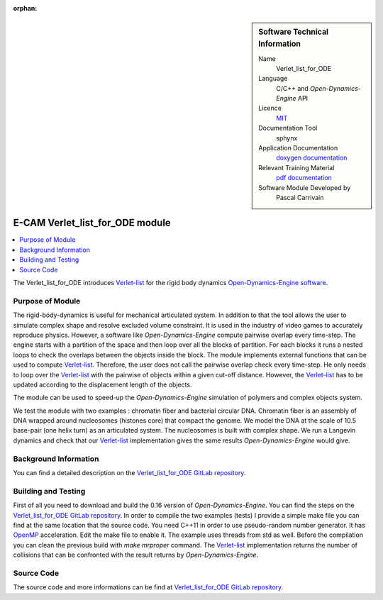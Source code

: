 :orphan:

..  sidebar:: Software Technical Information

  Name
    Verlet_list_for_ODE

  Language
    C/C++ and *Open-Dynamics-Engine* API

  Licence
    `MIT <https://opensource.org/licenses/mit-license>`_

  Documentation Tool
    sphynx

  Application Documentation
    `doxygen documentation <https://gitlab.com/pcarrivain/fibre_ode/-/blob/master/latex/refman.pdf>`_

  Relevant Training Material
    `pdf documentation <https://gitlab.com/pcarrivain/fibre_ode>`_

  Software Module Developed by
    Pascal Carrivain


.. _Verlet_list_for_ODE:

################################
E-CAM Verlet_list_for_ODE module
################################

..  contents:: :local:

The Verlet_list_for_ODE introduces `Verlet-list <https://en.wikipedia.org/wiki/Verlet_list>`_
for the rigid body dynamics `Open-Dynamics-Engine software <http://ode.org/>`_.

Purpose of Module
_________________

The rigid-body-dynamics is useful for mechanical articulated system.
In addition to that the tool allows the user to simulate complex shape
and resolve excluded volume constraint.
It is used in the industry of video games to accurately reproduce physics.
However, a software like *Open-Dynamics-Engine* compute pairwise overlap every time-step.
The engine starts with a partition of the space and then loop over all the blocks of partition.
For each blocks it runs a nested loops to check the overlaps between the objects inside the block.
The module implements external functions that can be used to compute
`Verlet-list <https://en.wikipedia.org/wiki/Verlet_list>`_.
Therefore, the user does not call the pairwise overlap check every time-step.
He only needs to loop over the `Verlet-list <https://en.wikipedia.org/wiki/Verlet_list>`_
with the pairwise of objects within a given cut-off distance.
However, the `Verlet-list <https://en.wikipedia.org/wiki/Verlet_list>`_
has to be updated according to the displacement length of the objects.

The module can be used to speed-up the *Open-Dynamics-Engine*
simulation of polymers and complex objects system.

We test the module with two examples : chromatin fiber and bacterial circular DNA.
Chromatin fiber is an assembly of DNA wrapped around nucleosomes (histones core)
that compact the genome.
We model the DNA at the scale of 10.5 base-pair (one helix turn) as an articulated system.
The nucleosomes is built with complex shape.
We run a Langevin dynamics and check that our `Verlet-list <https://en.wikipedia.org/wiki/Verlet_list>`_
implementation gives the same results *Open-Dynamics-Engine* would give.

Background Information
______________________

You can find a detailed description on the
`Verlet_list_for_ODE GitLab repository <https://gitlab.com/pcarrivain/fibre_ode>`_.

Building and Testing
____________________

First of all you need to download and build the 0.16 version of *Open-Dynamics-Engine*.
You can find the steps on the
`Verlet_list_for_ODE GitLab repository <https://gitlab.com/pcarrivain/fibre_ode>`_.
In order to compile the two examples (tests) I provide a simple make file
you can find at the same location that the source code.
You need C++11 in order to use pseudo-random number generator.
It has `OpenMP <https://www.openmp.org>`_ acceleration. Edit the make file to enable it.
The example uses threads from std as well.
Before the compilation you can clean the previous build with *make mrproper* command.
The `Verlet-list <https://en.wikipedia.org/wiki/Verlet_list>`_ implementation returns
the number of collisions that can be confronted with the result returns by *Open-Dynamics-Engine*.

Source Code
___________

The source code and more informations can be find at
`Verlet_list_for_ODE GitLab repository <https://gitlab.com/pcarrivain/fibre_ode>`_.
